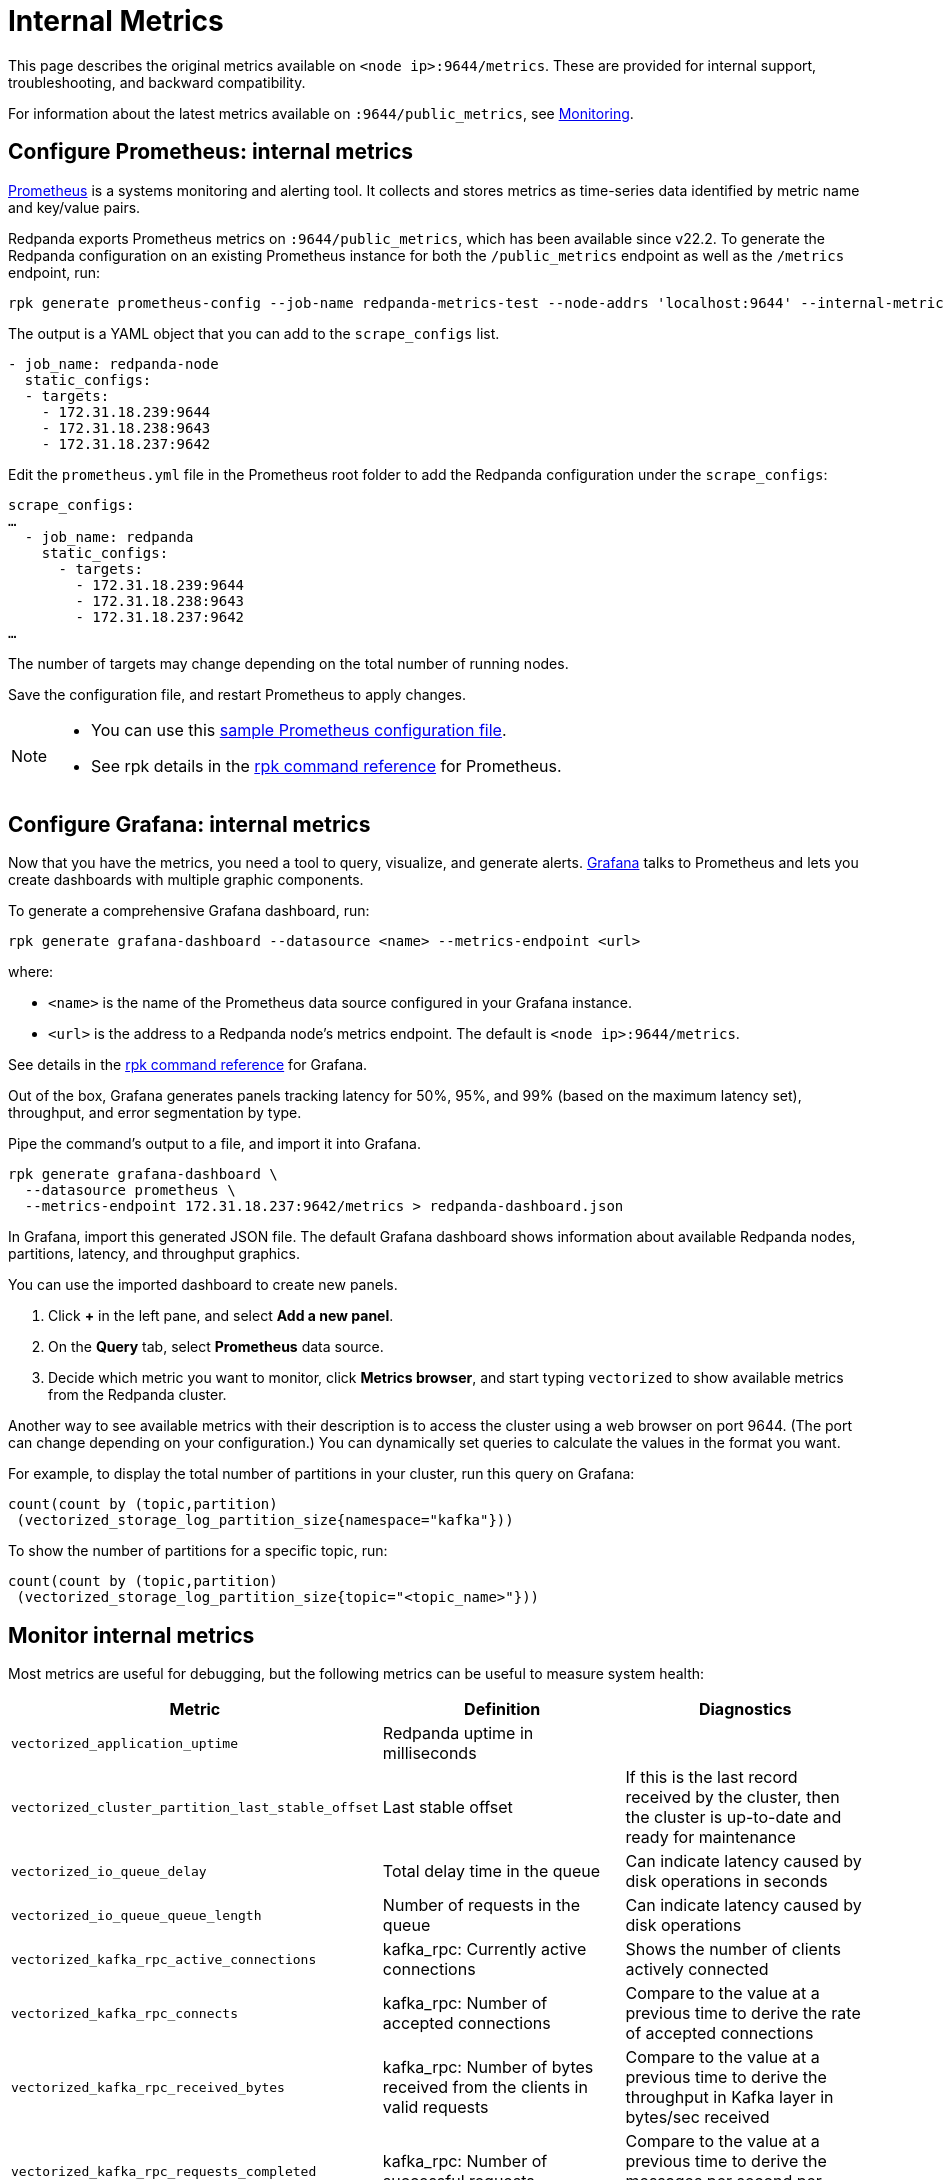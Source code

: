 = Internal Metrics
:description: This page describes the original metrics available on `:9644/metrics`. These are provided for internal support, troubleshooting, and backward compatibility.

This page describes the original metrics available on `<node ip>:9644/metrics`. These are provided for internal support, troubleshooting, and backward compatibility.

For information about the latest metrics available on `:9644/public_metrics`, see xref:manage:monitoring.adoc[Monitoring].

== Configure Prometheus: internal metrics

https://prometheus.io/[Prometheus^] is a systems monitoring and alerting tool. It collects and stores metrics as time-series data identified by metric name and key/value pairs.

Redpanda exports Prometheus metrics on `:9644/public_metrics`, which has been available since v22.2. To generate the Redpanda configuration on an existing Prometheus instance for both the `/public_metrics` endpoint as well as the `/metrics` endpoint, run:

[,bash]
----
rpk generate prometheus-config --job-name redpanda-metrics-test --node-addrs 'localhost:9644' --internal-metrics
----

The output is a YAML object that you can add to the `scrape_configs` list.

[,yaml]
----
- job_name: redpanda-node
  static_configs:
  - targets:
    - 172.31.18.239:9644
    - 172.31.18.238:9643
    - 172.31.18.237:9642
----

Edit the `prometheus.yml` file in the Prometheus root folder to add the Redpanda configuration under the `scrape_configs`:

[,yaml]
----
scrape_configs:
…
  - job_name: redpanda
    static_configs:
      - targets:
        - 172.31.18.239:9644
        - 172.31.18.238:9643
        - 172.31.18.237:9642
…
----

The number of targets may change depending on the total number of running nodes.

Save the configuration file, and restart Prometheus to apply changes.

[NOTE]
====
* You can use this https://github.com/prometheus/prometheus/blob/main/documentation/examples/prometheus.yml[sample Prometheus configuration file^].
* See rpk details in the xref:reference:rpk/rpk-generate/rpk-generate-prometheus-config.adoc[rpk command reference] for Prometheus.
====

== Configure Grafana: internal metrics

Now that you have the metrics, you need a tool to query, visualize, and generate alerts.
https://grafana.com/oss/grafana/[Grafana^] talks to Prometheus and lets you create dashboards with multiple graphic components.

To generate a comprehensive Grafana dashboard, run:

[,bash]
----
rpk generate grafana-dashboard --datasource <name> --metrics-endpoint <url>
----

where:

* `<name>` is the name of the Prometheus data source configured in your
Grafana instance.
* `<url>` is the address to a Redpanda node's metrics endpoint. The default is `<node ip>:9644/metrics`.

See details in the xref:reference:rpk/rpk-generate/rpk-generate-grafana-dashboard.adoc[rpk command reference] for Grafana.

Out of the box, Grafana generates panels tracking latency for 50%, 95%, and
99% (based on the maximum latency set), throughput, and error segmentation by type.

Pipe the command's output to a file, and import it into Grafana.

[,bash]
----
rpk generate grafana-dashboard \
  --datasource prometheus \
  --metrics-endpoint 172.31.18.237:9642/metrics > redpanda-dashboard.json
----

In Grafana, import this generated JSON file. The default Grafana dashboard shows information about available Redpanda nodes, partitions, latency, and throughput graphics.

You can use the imported dashboard to create new panels.

. Click *+* in the left pane, and select *Add a new panel*.
. On the *Query* tab, select *Prometheus* data source.
. Decide which metric you want to monitor, click *Metrics browser*, and start typing `vectorized` to show available metrics from the Redpanda cluster.

Another way to see available metrics with their description is to access the cluster using a web browser on port 9644. (The port can change depending on your configuration.)
You can dynamically set queries to calculate the values in the format you want.

For example, to display the total number of partitions in your cluster, run this query on Grafana:

[,promql]
----
count(count by (topic,partition)
 (vectorized_storage_log_partition_size{namespace="kafka"}))
----

To show the number of partitions for a specific topic, run:

[,promql]
----
count(count by (topic,partition)
 (vectorized_storage_log_partition_size{topic="<topic_name>"}))
----

== Monitor internal metrics

Most metrics are useful for debugging, but the following metrics can be useful to measure system health:

[cols="m,a,a"]
|===
| Metric | Definition | Diagnostics

| vectorized_application_uptime
| Redpanda uptime in milliseconds
|

| vectorized_cluster_partition_last_stable_offset
| Last stable offset
| If this is the last record received by the cluster, then the cluster is up-to-date and ready for maintenance

| vectorized_io_queue_delay
| Total delay time in the queue
| Can indicate latency caused by disk operations in seconds

| vectorized_io_queue_queue_length
| Number of requests in the queue
| Can indicate latency caused by disk operations

| vectorized_kafka_rpc_active_connections
| kafka_rpc: Currently active connections
| Shows the number of clients actively connected

| vectorized_kafka_rpc_connects
| kafka_rpc: Number of accepted connections
| Compare to the value at a previous time to derive the rate of accepted connections

| vectorized_kafka_rpc_received_bytes
| kafka_rpc: Number of bytes received from the clients in valid requests
| Compare to the value at a previous time to derive the throughput in Kafka layer in bytes/sec received

| vectorized_kafka_rpc_requests_completed
| kafka_rpc: Number of successful requests
| Compare to the value at a previous time to derive the messages per second per shard

| vectorized_kafka_rpc_requests_pending
| kafka_rpc: Number of requests being processed by server
|

| vectorized_kafka_rpc_sent_bytes
| kafka_rpc: Number of bytes sent to clients
|

| vectorized_kafka_rpc_service_errors
| kafka_rpc: Number of service errors
|

| vectorized_raft_leadership_changes
| Number of leadership changes
| High value can indicate nodes failing and causing leadership changes

| vectorized_reactor_utilization
| CPU utilization
| Shows the true utilization of the CPU by Redpanda process

| vectorized_storage_log_compacted_segment
| Number of compacted segments
|

| vectorized_storage_log_log_segments_created
| Number of created log segments
|

| vectorized_storage_log_partition_size
| Current size of partition in bytes
|

| vectorized_storage_log_read_bytes
| Total number of bytes read
|

| vectorized_storage_log_written_bytes
| Total number of bytes written
|
|===
